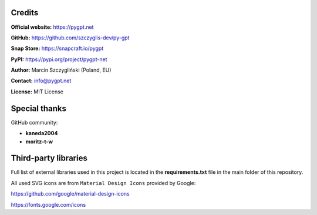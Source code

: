Credits
========

**Official website:**
https://pygpt.net

**GitHub:**
https://github.com/szczyglis-dev/py-gpt

**Snap Store:**
https://snapcraft.io/pygpt

**PyPI:**
https://pypi.org/project/pygpt-net

**Author:**
Marcin Szczygliński (Poland, EU)

**Contact:**
info@pygpt.net

**License:**
MIT License


Special thanks
===============
GitHub community:

* **kaneda2004**
* **moritz-t-w**


Third-party libraries
=====================

Full list of external libraries used in this project is located in the **requirements.txt** file in the main folder of this repository.

All used SVG icons are from ``Material Design Icons`` provided by Google:

https://github.com/google/material-design-icons

https://fonts.google.com/icons


